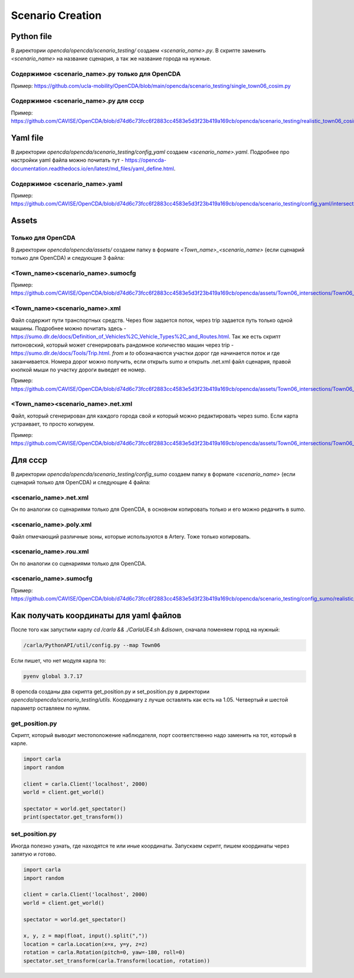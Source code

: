Scenario Creation
=================

Python file
-----------

В директории `opencda/opencda/scenario_testing/` создаем `<scenario_name>.py`. 
В скрипте заменить `<scenario_name>` на название сценария, а так же название города на нужные.


Содержимое <scenario_name>.py только для OpenCDA
""""""""""""""""""""""""""""""""""""""""""""""""

Пример:
https://github.com/ucla-mobility/OpenCDA/blob/main/opencda/scenario_testing/single_town06_cosim.py

Содержимое <scenario_name>.py для cccp
""""""""""""""""""""""""""""""""""""""

Пример:
https://github.com/CAVISE/OpenCDA/blob/d74d6c73fcc6f2883cc4583e5d3f23b419a169cb/opencda/scenario_testing/realistic_town06_cosim.py

Yaml file
---------

В директории `opencda/opencda/scenario_testing/config_yaml` создаем `<scenario_name>.yaml`. Подробнее про настройки yaml файла можно почитать тут - https://opencda-documentation.readthedocs.io/en/latest/md_files/yaml_define.html.

Содержимое <scenario_name>.yaml
"""""""""""""""""""""""""""""""

Пример:
https://github.com/CAVISE/OpenCDA/blob/d74d6c73fcc6f2883cc4583e5d3f23b419a169cb/opencda/scenario_testing/config_yaml/intersections.yaml

Assets
------

Только для OpenCDA
""""""""""""""""""

В директории `opencda/opencda/assets/` создаем папку в формате `<Town_name>_<scenario_name>` (если сценарий только для OpenCDA) и следующие 3 файла:

<Town_name><scenario_name>.sumocfg
""""""""""""""""""""""""""""""""""

Пример:
https://github.com/CAVISE/OpenCDA/blob/d74d6c73fcc6f2883cc4583e5d3f23b419a169cb/opencda/assets/Town06_intersections/Town06_intersections.sumocfg

<Town_name><scenario_name>.xml
""""""""""""""""""""""""""""""

Файл содержит пути транспортных средств. Через flow задается поток, через trip задается путь только одной машины. Подробнее можно почитать здесь - https://sumo.dlr.de/docs/Definition_of_Vehicles%2C_Vehicle_Types%2C_and_Routes.html. Так же есть скрипт питоновский, который может сгенерировать рандомное количество машин через trip - https://sumo.dlr.de/docs/Tools/Trip.html. `from` и `to` обозначаются участки дорог где начинается поток и где заканчивается. Номера дорог можно получить, если открыть sumo и открыть .net.xml файл сценария,  правой кнопкой мыши по участку дороги выведет ее номер.

Пример:
https://github.com/CAVISE/OpenCDA/blob/d74d6c73fcc6f2883cc4583e5d3f23b419a169cb/opencda/assets/Town06_intersections/Town06_intersections.xml

<Town_name><scenario_name>.net.xml
""""""""""""""""""""""""""""""""""

Файл, который сгенерирован для каждого города свой и который можно редактировать через sumo. Если карта устраивает, то просто копируем. 

Пример:
https://github.com/CAVISE/OpenCDA/blob/d74d6c73fcc6f2883cc4583e5d3f23b419a169cb/opencda/assets/Town06_intersections/Town06_intersections.net.xml

Для cccp
--------

В директории `opencda/opencda/scenario_testing/config_sumo` создаем папку в формате `<scenario_name>` (если сценарий только для OpenCDA) и следующие 4 файла:

<scenario_name>.net.xml
"""""""""""""""""""""""

Он по аналогии со сценариями только для OpenCDA, в основном копировать только и его можно редачить в sumo.

<scenario_name>.poly.xml
""""""""""""""""""""""""

Файл отмечающий различные зоны, которые используются в Artery. Тоже только копировать.

<scenario_name>.rou.xml
"""""""""""""""""""""""

Он по аналогии со сценариями только для OpenCDA.

<scenario_name>.sumocfg
"""""""""""""""""""""""

Пример:
https://github.com/CAVISE/OpenCDA/blob/d74d6c73fcc6f2883cc4583e5d3f23b419a169cb/opencda/scenario_testing/config_sumo/realistic_town06_cosim/realistic_town06_cosim.sumocfg

Как получать координаты для yaml файлов
---------------------------------------

После того как запустили карлу `cd /carla && ./CarlaUE4.sh &disown`, сначала поменяем город на нужный:

.. code-block:: bash

    /carla/PythonAPI/util/config.py --map Town06


Если пишет, что нет модуля карла то:

.. code-block:: bash

    pyenv global 3.7.17

В opencda созданы два скрипта get_position.py и set_position.py в директории `opencda/opencda/scenario_testing/utils`. Координату z лучше оставлять как есть на 1.05. Четвертый и шестой параметр оставляем по нулям.

get_position.py
"""""""""""""""

Скрипт, который выводит местоположение наблюдателя, порт соответственно надо заменить на тот, который в карле.

.. code-block:: python

    import carla  
    import random  
    
    client = carla.Client('localhost', 2000)  
    world = client.get_world()  
    
    spectator = world.get_spectator()  
    print(spectator.get_transform())


set_position.py
"""""""""""""""

Иногда полезно узнать, где находятся те или иные координаты. Запускаем скрипт, пишем координаты через запятую и готово.

.. code-block:: python

    import carla  
    import random  
    
    client = carla.Client('localhost', 2000)  
    world = client.get_world()  
    
    spectator = world.get_spectator()  
    
    x, y, z = map(float, input().split(","))  
    location = carla.Location(x=x, y=y, z=z)  
    rotation = carla.Rotation(pitch=0, yaw=-180, roll=0)  
    spectator.set_transform(carla.Transform(location, rotation))

